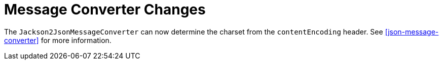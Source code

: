 [[message-converter-changes]]
= Message Converter Changes
:page-section-summary-toc: 1

The `Jackson2JsonMessageConverter` can now determine the charset from the `contentEncoding` header.
See <<json-message-converter>> for more information.

